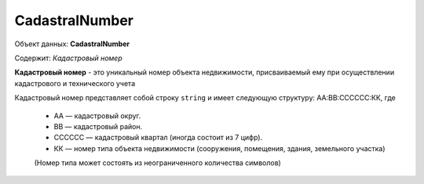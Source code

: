 CadastralNumber
================

Объект данных: **CadastralNumber**

Содержит: *Кадастровый номер*

**Кадастровый номер** - это уникальный номер объекта недвижимости, присваиваемый ему при осуществлении кадастрового и технического учета

Кадастровый номер представляет собой строку ``string`` и имеет следующую структуру: АА:ВВ:CCCCCC:КК, где

    * АА — кадастровый округ.
    * ВВ — кадастровый район.
    * CCCCCC — кадастровый квартал (иногда состоит из 7 цифр).
    * КК — номер типа объекта недвижимости (сооружения, помещения, здания, земельного участка) 
    (Номер типа может состоять из неограниченного количества символов)

